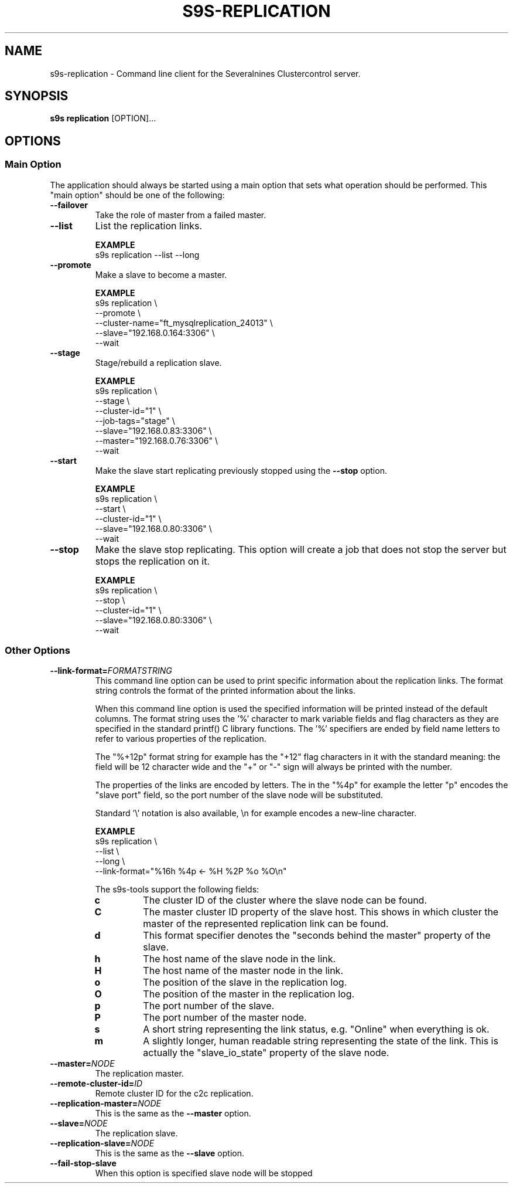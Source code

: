 .TH S9S-REPLICATION 1 "August 6, 2019"
.SH NAME
s9s-replication - Command line client for the Severalnines Clustercontrol server.
.SH SYNOPSIS
.B s9s replication
.RI [OPTION]...

.\"
.\" The main options.
.\"
.SH OPTIONS
.SS "Main Option"
The application should always be started using a main option that sets what
operation should be performed. This "main option" should be one of the
following:

.TP
.B --failover
Take the role of master from a failed master.

.TP
.B --list
List the replication links.

.B EXAMPLE
.nf
s9s replication --list --long
.fi

.TP
.B --promote
Make a slave to become a master.

.B EXAMPLE
.nf
s9s replication \\
    --promote \\
    --cluster-name="ft_mysqlreplication_24013" \\
    --slave="192.168.0.164:3306" \\
    --wait 
.fi

.TP
.B --stage
Stage/rebuild a replication slave.

.B EXAMPLE
.nf
s9s replication \\
    --stage \\
    --cluster-id="1" \\
    --job-tags="stage" \\
    --slave="192.168.0.83:3306" \\
    --master="192.168.0.76:3306" \\
    --wait 
.fi

.TP
.B --start
Make the slave start replicating previously stopped using the \fB\-\-stop\fR
option.

.B EXAMPLE
.nf
s9s replication \\
    --start \\
    --cluster-id="1" \\
    --slave="192.168.0.80:3306" \\
    --wait 
.fi

.TP
.B --stop
Make the slave stop replicating. This option will create a job that does not
stop the server but stops the replication on it.

.B EXAMPLE
.nf
s9s replication \\
    --stop \\
    --cluster-id="1" \\
    --slave="192.168.0.80:3306" \\
    --wait 
.fi

.\"
.\" Other options
.\"
.SS Other Options

.\"
.\" The format-string option with the description of the format specifiers.
.\"
.TP
.BI --link-format= FORMATSTRING
This command line option can be used to print specific information about the
replication links. The format string controls the format of the printed 
information about the links.

When this command line option is used the specified information will be printed
instead of the default columns. The format string uses the '%' character to mark
variable fields and flag characters as they are specified in the standard
printf() C library functions. The '%' specifiers are ended by field name letters
to refer to various properties of the replication.

The "%+12p" format string for example has the "+12" flag characters in it with
the standard meaning: the field will be 12 character wide and the "+" or "-"
sign will always be printed with the number. 

The properties of the links are encoded by letters. The in the "%4p" for
example the letter "p" encodes the "slave port" field, so the port number of the
slave node will be substituted.

Standard '\\' notation is also available, \\n for example encodes a new-line 
character.

.B EXAMPLE
.nf
s9s replication \\
    --list \\
    --long \\
    --link-format="%16h %4p <- %H %2P %o %O\\n"
.fi

The s9s-tools support the following fields:

.RS 7
.TP 
.B c
The cluster ID of the cluster where the slave node can be found.

.TP
.B C
The master cluster ID property of the slave host. This shows in which cluster
the master of the represented replication link can be found.

.TP
.B d
This format specifier denotes the "seconds behind the master" property of the
slave.

.TP
.B h
The host name of the slave node in the link.

.TP
.B H
The host name of the master node in the link.

.TP
.B o
The position of the slave in the replication log.

.TP 
.B O 
The position of the master in the replication log.

.TP
.B p
The port number of the slave.

.TP 
.B P
The port number of the master node.

.TP
.B s
A short string representing the link status, e.g. "Online" when everything is
ok.

.TP
.B m
A slightly longer, human readable string representing the state of the link.
This is actually the "slave_io_state" property of the slave node.

.RE

.\"
.\"
.\"
.TP
.BI --master= NODE
The replication master.

.TP
.BI --remote-cluster-id= ID
Remote cluster ID for the c2c replication.

.TP
.BI --replication-master= NODE
This is the same as the \fB\-\-master\fR option.

.TP
.BI --slave= NODE
The replication slave.

.TP
.BI --replication-slave= NODE
This is the same as the \fB\-\-slave\fR option.

.TP
.BI --fail-stop-slave
When this option is specified slave node will be stopped 
